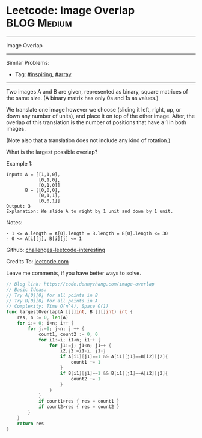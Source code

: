 * Leetcode: Image Overlap                                              :BLOG:Medium:
#+STARTUP: showeverything
#+OPTIONS: toc:nil \n:t ^:nil creator:nil d:nil
:PROPERTIES:
:type:     array, inspiring
:END:
---------------------------------------------------------------------
Image Overlap
---------------------------------------------------------------------
Similar Problems:
- Tag: [[https://code.dennyzhang.com/tag/inspiring][#inspiring]], [[https://code.dennyzhang.com/tag/array][#array]]
---------------------------------------------------------------------
Two images A and B are given, represented as binary, square matrices of the same size.  (A binary matrix has only 0s and 1s as values.)

We translate one image however we choose (sliding it left, right, up, or down any number of units), and place it on top of the other image.  After, the overlap of this translation is the number of positions that have a 1 in both images.

(Note also that a translation does not include any kind of rotation.)

What is the largest possible overlap?

Example 1:
#+BEGIN_EXAMPLE
Input: A = [[1,1,0],
            [0,1,0],
            [0,1,0]]
       B = [[0,0,0],
            [0,1,1],
            [0,0,1]]
Output: 3
Explanation: We slide A to right by 1 unit and down by 1 unit.
#+END_EXAMPLE

Notes: 

#+BEGIN_EXAMPLE
- 1 <= A.length = A[0].length = B.length = B[0].length <= 30
- 0 <= A[i][j], B[i][j] <= 1
#+END_EXAMPLE

Github: [[url-external:https://github.com/DennyZhang/challenges-leetcode-interesting/tree/master/image-overlap][challenges-leetcode-interesting]]

Credits To: [[url-external:https://leetcode.com/problems/image-overlap/description/][leetcode.com]]

Leave me comments, if you have better ways to solve.

#+BEGIN_SRC go
// Blog link: https://code.dennyzhang.com/image-overlap
// Basic Ideas:
// Try A[0][0] for all points in B
// Try B[0][0] for all points in A
// Complexity: Time O(n^4), Space O(1)
func largestOverlap(A [][]int, B [][]int) int {
    res, n := 0, len(A)
    for i:= 0; i<n; i++ {
        for j:=0; j<n; j ++ {
            count1, count2 := 0, 0
            for i1:=i; i1<n; i1++ {
                for j1:=j; j1<n; j1++ {
                    i2,j2:=i1-i, j1-j
                    if A[i1][j1]==1 && A[i1][j1]==B[i2][j2]{
                        count1 += 1
                    }
                    if B[i1][j1]==1 && B[i1][j1]==A[i2][j2]{
                        count2 += 1
                    }
                }
            }
            if count1>res { res = count1 }
            if count2>res { res = count2 }
        }
    }
    return res
}
#+END_SRC

